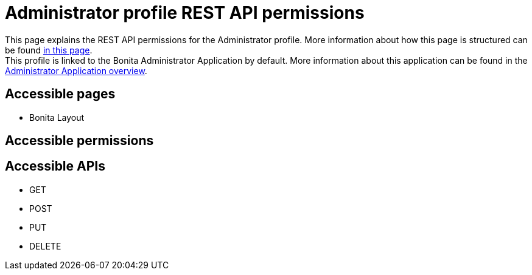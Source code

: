 = Administrator profile REST API permissions
:description: This page explains the REST API permissions for the Administrator profile. More information about how this page is structured can be found xref:default-api-permissions-overview.adoc[in this page].

{description} +
This profile is linked to the Bonita Administrator Application by default. More information about this application can be found in the xref:admin-application-overview.adoc[Administrator Application overview].

== Accessible pages
* Bonita Layout


== Accessible permissions

== Accessible APIs
* GET

* POST

* PUT

* DELETE

